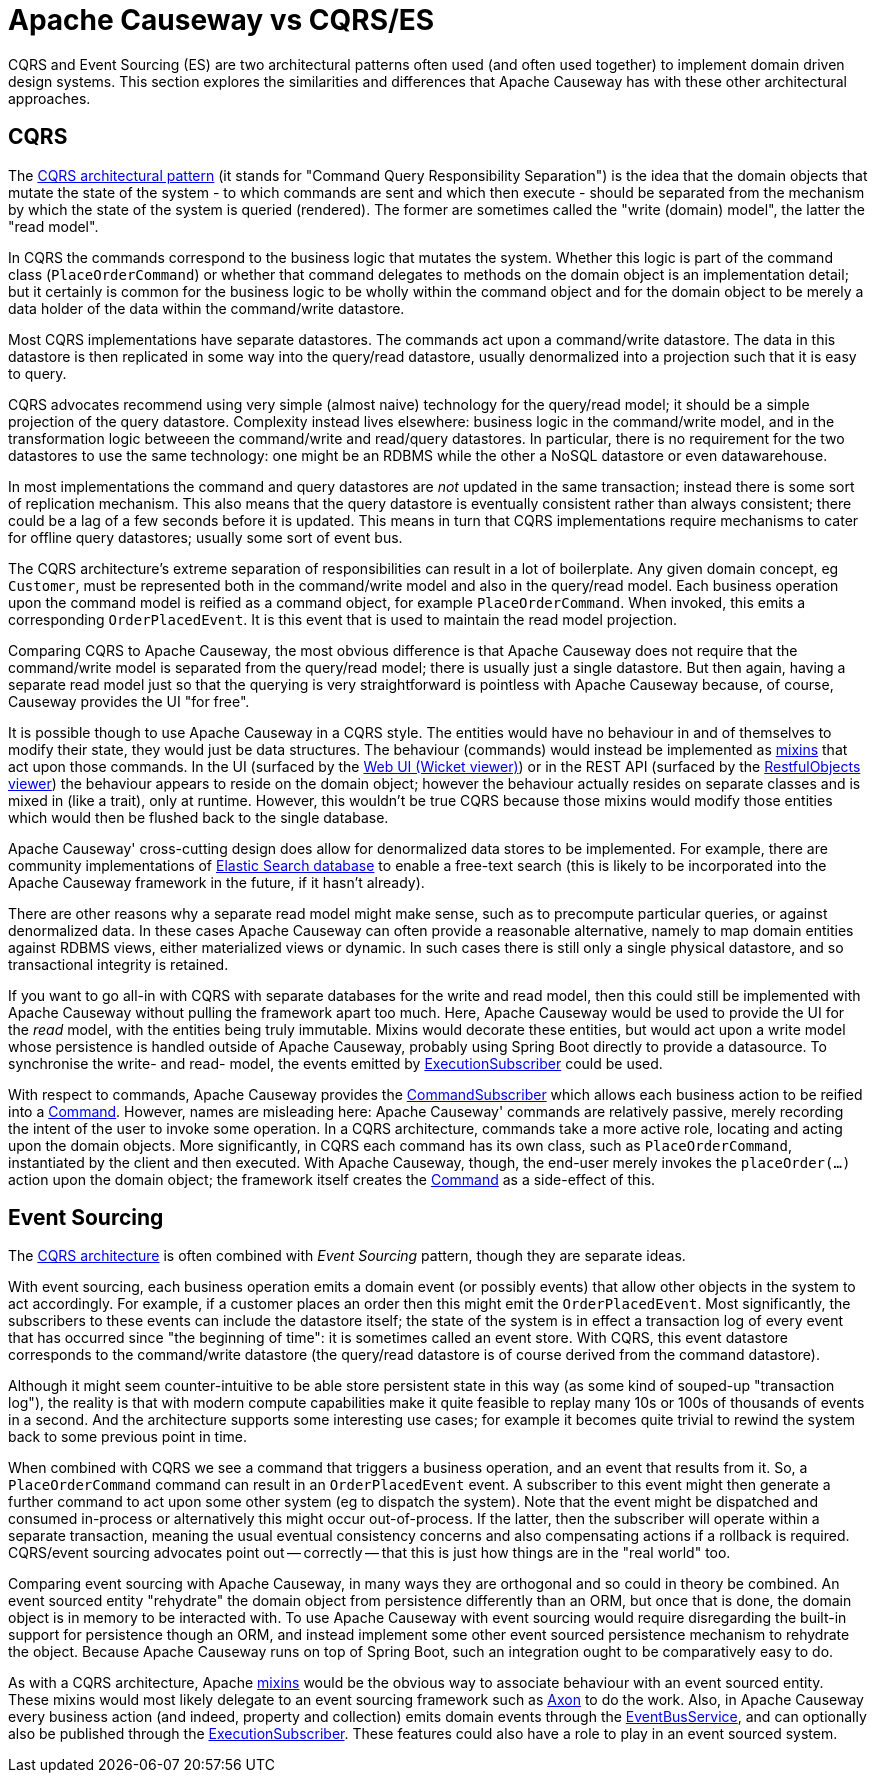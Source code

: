 = Apache Causeway vs CQRS/ES

:Notice: Licensed to the Apache Software Foundation (ASF) under one or more contributor license agreements. See the NOTICE file distributed with this work for additional information regarding copyright ownership. The ASF licenses this file to you under the Apache License, Version 2.0 (the "License"); you may not use this file except in compliance with the License. You may obtain a copy of the License at. http://www.apache.org/licenses/LICENSE-2.0 . Unless required by applicable law or agreed to in writing, software distributed under the License is distributed on an "AS IS" BASIS, WITHOUT WARRANTIES OR  CONDITIONS OF ANY KIND, either express or implied. See the License for the specific language governing permissions and limitations under the License.
:page-partial:

CQRS and Event Sourcing (ES) are two architectural patterns often used (and often used together) to implement domain driven design systems.
This section explores the similarities and differences that Apache Causeway has with these other architectural approaches.

[#cqrs]
== CQRS

The link:https://martinfowler.com/bliki/CQRS.html[CQRS architectural pattern] (it stands for "Command Query Responsibility Separation") is the idea that the domain objects that mutate the state of the system - to which commands are sent and which then execute - should be separated from the mechanism by which the state of the system is queried (rendered).
The former are sometimes called the "write (domain) model", the latter the "read model".

In CQRS the commands correspond to the business logic that mutates the system.
Whether this logic is part of the command class (`PlaceOrderCommand`) or whether that command delegates to methods on the domain object is an implementation detail; but it certainly is common for the business logic to be wholly within the command object and for the domain object to be merely a data holder of the data within the command/write datastore.

Most CQRS implementations have separate datastores.
The commands act upon a command/write datastore.
The data in this datastore is then replicated in some way into the query/read datastore, usually denormalized into a projection such that it is easy to query.

CQRS advocates recommend using very simple (almost naive) technology for the query/read model; it should be a simple projection of the query datastore.
Complexity instead lives elsewhere: business logic in the command/write model, and in the transformation logic betweeen the command/write and read/query datastores.
In particular, there is no requirement for the two datastores to use the same technology: one might be an RDBMS while the other a NoSQL datastore or even datawarehouse.

In most implementations the command and query datastores are _not_ updated in the same transaction; instead there is some sort of replication mechanism.
This also means that the query datastore is eventually consistent rather than always consistent; there could be a lag of a few seconds before it is updated.
This means in turn that CQRS implementations require mechanisms to cater for offline query datastores; usually some sort of event bus.

The CQRS architecture's extreme separation of responsibilities can result in a lot of boilerplate.
Any given domain concept, eg `Customer`, must be represented both in the command/write model and also in the query/read model.
Each business operation upon the command model is reified as a command object, for example `PlaceOrderCommand`.
When invoked, this emits a corresponding `OrderPlacedEvent`.
It is this event that is used to maintain the read model projection.


Comparing CQRS to Apache Causeway, the most obvious difference is that Apache Causeway does not require that the command/write model is separated from the query/read model; there is usually just a single datastore.
But then again, having a separate read model just so that the querying is very straightforward is pointless with Apache Causeway because, of course, Causeway provides the UI "for free".

It is possible though to use Apache Causeway in a CQRS style.
The entities would have no behaviour in and of themselves to modify their state, they would just be data structures.
The behaviour (commands) would instead be implemented as xref:userguide:ROOT:mixins.adoc[mixins] that act upon those commands.
In the UI (surfaced by the xref:vw:ROOT:about.adoc[Web UI (Wicket viewer)]) or in the REST API (surfaced by the xref:vro:ROOT:about.adoc[RestfulObjects viewer]) the behaviour appears to reside on the domain object; however the behaviour actually resides on separate classes and is mixed in (like a trait), only at runtime.
However, this wouldn't be true CQRS because those mixins would modify those entities which would then be flushed back to the single database.

Apache Causeway' cross-cutting design does allow for denormalized data stores to be implemented.
For example, there are community implementations of link:https://github.com/erikdehair/causeway-module-elasticsearch[Elastic Search database] to enable a free-text search (this is likely to be incorporated into the Apache Causeway framework in the future, if it hasn't already).

There are other reasons why a separate read model might make sense, such as to precompute particular queries, or against denormalized data.
In these cases Apache Causeway can often provide a reasonable alternative, namely to map domain entities against RDBMS views, either materialized views or dynamic.
In such cases there is still only a single physical datastore, and so transactional integrity is retained.

If you want to go all-in with CQRS with separate databases for the write and read model, then this could still be implemented with Apache Causeway without pulling the framework apart too much.
Here, Apache Causeway would be used to provide the UI for the _read_ model, with the entities being truly immutable.
Mixins would decorate these entities, but would act upon a write model whose persistence is handled outside of Apache Causeway, probably using Spring Boot directly to provide a datasource.
To synchronise the write- and read- model, the events emitted by xref:refguide:applib:index/services/publishing/spi/ExecutionSubscriber.adoc[ExecutionSubscriber] could be used.

With respect to commands, Apache Causeway provides the xref:refguide:applib:index/services/publishing/spi/CommandSubscriber.adoc[CommandSubscriber] which allows each business action to be reified into a xref:refguide:applib:index/services/command/Command.adoc[Command].
However, names are misleading here: Apache Causeway' commands are relatively passive, merely recording the intent of the user to invoke some operation.
In a CQRS architecture, commands take a more active role, locating and acting upon the domain objects.
More significantly, in CQRS each command has its own class, such as `PlaceOrderCommand`, instantiated by the client and then executed.
With Apache Causeway, though, the end-user merely invokes the `placeOrder(...)` action upon the domain object; the framework itself creates the xref:refguide:applib:index/services/command/Command.adoc[Command] as a side-effect of this.

== Event Sourcing

The xref:userguide:ROOT:background-context-and-theory.adoc#cqrs[CQRS architecture] is often combined with _Event Sourcing_ pattern, though they are separate ideas.

With event sourcing, each business operation emits a domain event (or possibly events) that allow other objects in the system to act accordingly.
For example, if a customer places an order then this might emit the `OrderPlacedEvent`.
Most significantly, the subscribers to these events can include the datastore itself; the state of the system is in effect a transaction log of every event that has occurred since "the beginning of time": it is sometimes called an event store.
With CQRS, this event datastore corresponds to the command/write datastore (the query/read datastore is of course derived from the command datastore).

Although it might seem counter-intuitive to be able store persistent state in this way (as some kind of souped-up "transaction log"), the reality is that with modern compute capabilities make it quite feasible to replay many 10s or 100s of thousands of events in a second.
And the architecture supports some interesting use cases; for example it becomes quite trivial to rewind the system back to some previous point in time.

When combined with CQRS we see a command that triggers a business operation, and an event that results from it.
So, a `PlaceOrderCommand` command can result in an `OrderPlacedEvent` event.
A subscriber to this event might then generate a further command to act upon some other system (eg to dispatch the system).
Note that the event might be dispatched and consumed in-process or alternatively this might occur out-of-process.
If the latter, then the subscriber will operate within a separate transaction, meaning the usual eventual consistency concerns and also compensating actions if a rollback is required.
CQRS/event sourcing advocates point out -- correctly -- that this is just how things are in the "real world" too.

Comparing event sourcing with Apache Causeway, in many ways they are orthogonal and so could in theory be combined.
An event sourced entity "rehydrate" the domain object from persistence differently than an ORM, but once that is done, the domain object is in memory to be interacted with.
To use Apache Causeway with event sourcing would require disregarding the built-in support for persistence though an ORM, and  instead implement some other event sourced persistence mechanism to rehydrate the object.
Because Apache Causeway runs on top of Spring Boot, such an integration ought to be comparatively easy to do.

As with a CQRS architecture, Apache xref:userguide:ROOT:mixins.adoc[mixins] would be the obvious way to associate behaviour with an event sourced entity.
These mixins would most likely delegate to an event sourcing framework such as link:https://axoniq.io/[Axon] to do the work.
Also, in Apache Causeway every business action (and indeed, property and collection) emits domain events through the xref:refguide:applib:index/services/eventbus/EventBusService.adoc[EventBusService], and can optionally also be published through the xref:refguide:applib:index/services/publishing/spi/ExecutionSubscriber.adoc[ExecutionSubscriber].
These features could also have a role to play in an event sourced system.



